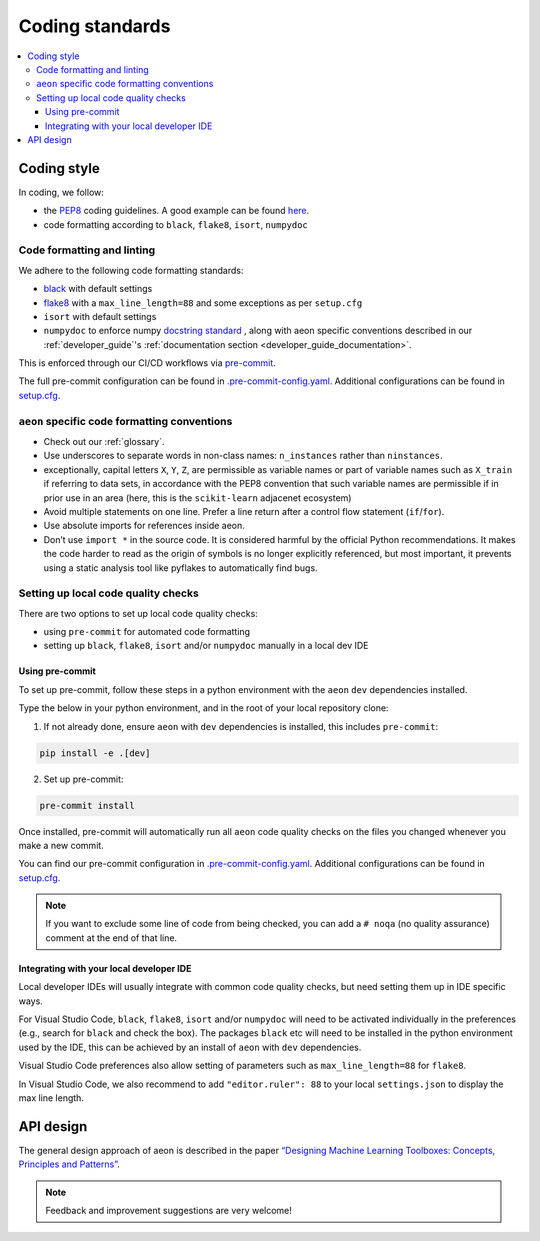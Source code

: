 .. _coding_standards:

================
Coding standards
================

.. contents::
   :local:

Coding style
============

In coding, we follow:

*  the `PEP8 <https://www.python.org/dev/peps/pep-0008/>`__ coding guidelines. A good example can be found `here <https://gist.github.com/nateGeorge/5455d2c57fb33c1ae04706f2dc4fee01>`__.

* code formatting according to ``black``, ``flake8``, ``isort``, ``numpydoc``

Code formatting and linting
---------------------------

We adhere to the following code formatting standards:

* `black <https://black.readthedocs.io/en/stable/>`__ with default settings

* `flake8 <https://flake8.pycqa.org/en/latest/>`__ with a ``max_line_length=88`` and some exceptions as per ``setup.cfg``

* ``isort`` with default settings

* ``numpydoc`` to enforce numpy `docstring standard <https://numpydoc.readthedocs.io/en/latest/format.html#docstring-standard>`_ , along with aeon specific conventions described in our :ref:`developer_guide`'s :ref:`documentation section <developer_guide_documentation>`.

This is enforced through our CI/CD workflows via `pre-commit <https://pre-commit.com/>`_.

The full pre-commit configuration can be found in
`.pre-commit-config.yaml <https://github.com/aeon-toolkit/aeon/blob/main/.pre-commit-config.yaml>`_.
Additional configurations can be found in
`setup.cfg <https://github.com/aeon-toolkit/aeon/blob/main/setup.cfg>`_.

``aeon`` specific code formatting conventions
-----------------------------------------------

-  Check out our :ref:`glossary`.
-  Use underscores to separate words in non-class names: ``n_instances``
   rather than ``ninstances``.
-  exceptionally, capital letters ``X``, ``Y``, ``Z``, are permissible as variable names
   or part of variable names such as ``X_train`` if referring to data sets, in accordance
   with the PEP8 convention that such variable names are permissible if in prior use in an area
   (here, this is the ``scikit-learn`` adjacenet ecosystem)
-  Avoid multiple statements on one line. Prefer a line return after a
   control flow statement (``if``/``for``).
-  Use absolute imports for references inside aeon.
-  Don’t use ``import *`` in the source code. It is considered
   harmful by the official Python recommendations. It makes the code
   harder to read as the origin of symbols is no longer explicitly
   referenced, but most important, it prevents using a static analysis
   tool like pyflakes to automatically find bugs.

Setting up local code quality checks
------------------------------------

There are two options to set up local code quality checks:

* using ``pre-commit`` for automated code formatting
* setting up ``black``, ``flake8``, ``isort`` and/or ``numpydoc`` manually in a local dev IDE

Using pre-commit
^^^^^^^^^^^^^^^^

To set up pre-commit, follow these steps in a python environment
with the ``aeon`` ``dev`` dependencies installed.

Type the below in your python environment, and in the root of your local repository clone:

1. If not already done, ensure ``aeon`` with ``dev`` dependencies is installed, this includes ``pre-commit``:

.. code:: bash

   pip install -e .[dev]

2. Set up pre-commit:

.. code:: bash

   pre-commit install

Once installed, pre-commit will automatically run all ``aeon`` code quality
checks on the files you changed whenever you make a new commit.

You can find our pre-commit configuration in
`.pre-commit-config.yaml <https://github.com/aeon-toolkit/aeon/blob/main/.pre-commit-config.yaml>`_.
Additional configurations can be found in
`setup.cfg <https://github.com/aeon-toolkit/aeon/blob/main/setup.cfg>`_.

.. note::
   If you want to exclude some line of code from being checked, you can add a ``# noqa`` (no quality assurance) comment at the end of that line.

Integrating with your local developer IDE
^^^^^^^^^^^^^^^^^^^^^^^^^^^^^^^^^^^^^^^^^

Local developer IDEs will usually integrate with common code quality checks, but need setting them up in IDE specific ways.

For Visual Studio Code, ``black``, ``flake8``, ``isort`` and/or ``numpydoc`` will need to be activated individually in the preferences
(e.g., search for ``black`` and check the box). The packages ``black`` etc will need to be installed in the python environment used by the IDE,
this can be achieved by an install of ``aeon`` with ``dev`` dependencies.

Visual Studio Code preferences also allow setting of parameters such as ``max_line_length=88`` for ``flake8``.

In Visual Studio Code, we also recommend to add ``"editor.ruler": 88`` to your local ``settings.json`` to display the max line length.

API design
============

The general design approach of aeon is described in the
paper `“Designing Machine Learning Toolboxes: Concepts, Principles and
Patterns” <https://arxiv.org/abs/2101.04938>`__.

.. note::

   Feedback and improvement suggestions are very welcome!

